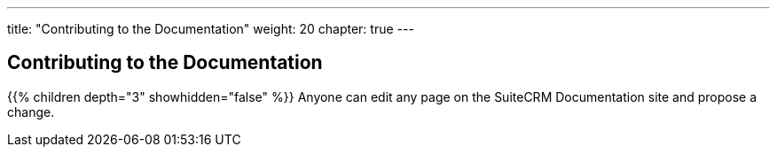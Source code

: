 ---
title: "Contributing to the Documentation"
weight: 20
chapter: true
---

== Contributing to the Documentation

{{% children depth="3" showhidden="false" %}}
Anyone can edit any page on the SuiteCRM Documentation site and propose a change.






